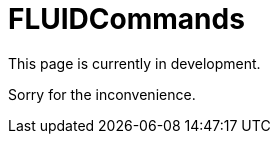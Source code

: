 :slug: products/fluidcommands/
:category: products
:description: The purpose of this page is to present the products offered by FLUID. FLUIDCommands is a trojan type product with command and control features used for penetration testing over critical equipments. Its main goal is to detect and report vulnerabilities and security findings in the application.
:keywords: FLUID, Products, FLUIDCommands, Security, Pentesting, Application.
= FLUIDCommands

This page is currently in development.

Sorry for the inconvenience.
